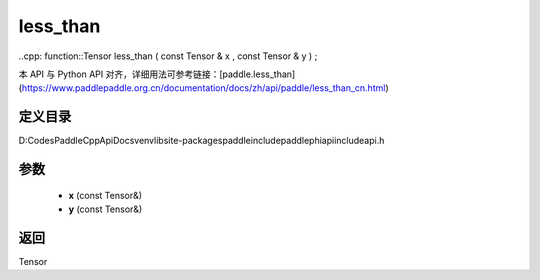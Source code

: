 .. _cn_api_paddle_experimental_less_than:

less_than
-------------------------------

..cpp: function::Tensor less_than ( const Tensor & x , const Tensor & y ) ;


本 API 与 Python API 对齐，详细用法可参考链接：[paddle.less_than](https://www.paddlepaddle.org.cn/documentation/docs/zh/api/paddle/less_than_cn.html)

定义目录
:::::::::::::::::::::
D:\Codes\PaddleCppApiDocs\venv\lib\site-packages\paddle\include\paddle\phi\api\include\api.h

参数
:::::::::::::::::::::
	- **x** (const Tensor&)
	- **y** (const Tensor&)

返回
:::::::::::::::::::::
Tensor
